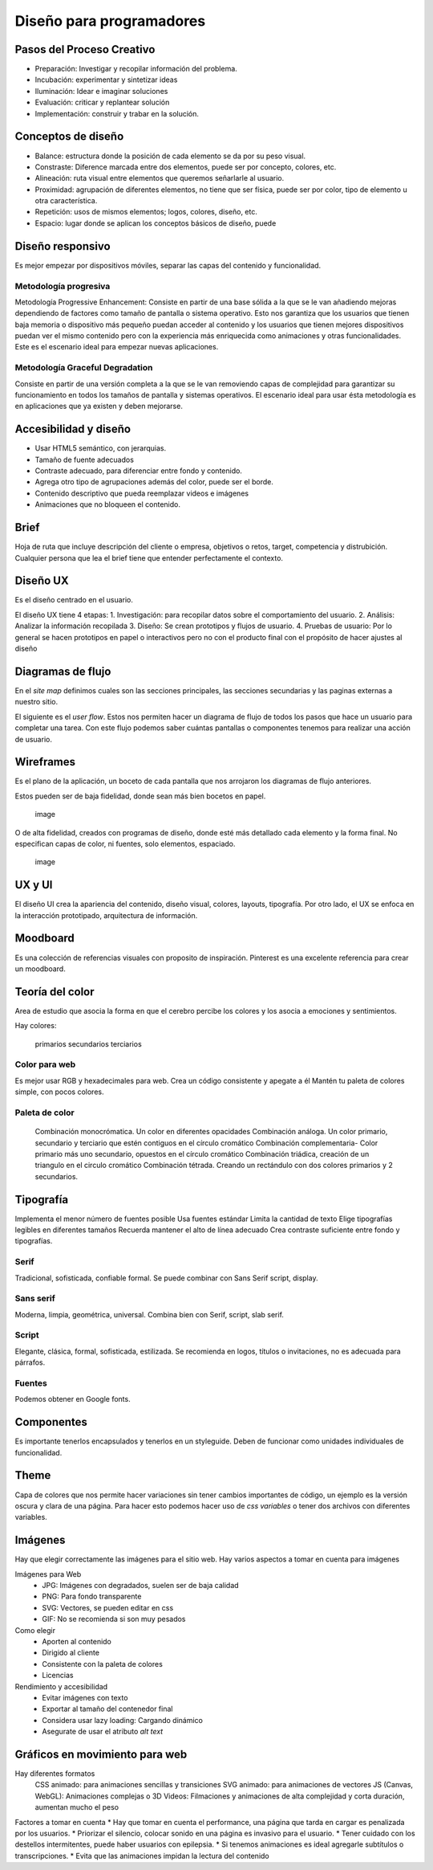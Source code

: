 =========================
Diseño para programadores
=========================

Pasos del Proceso Creativo
==========================

-  Preparación: Investigar y recopilar información del problema.
-  Incubación: experimentar y sintetizar ideas
-  Iluminación: Idear e imaginar soluciones
-  Evaluación: criticar y replantear solución
-  Implementación: construir y trabar en la solución.

Conceptos de diseño
===================

-  Balance: estructura donde la posición de cada elemento se da por su
   peso visual.
-  Constraste: Diference marcada entre dos elementos, puede ser por
   concepto, colores, etc.
-  Alineación: ruta visual entre elementos que queremos señarlarle al
   usuario.
-  Proximidad: agrupación de diferentes elementos, no tiene que ser
   física, puede ser por color, tipo de elemento u otra característica.
-  Repetición: usos de mismos elementos; logos, colores, diseño, etc.
-  Espacio: lugar donde se aplican los conceptos básicos de diseño,
   puede

Diseño responsivo
=================

Es mejor empezar por dispositivos móviles, separar las capas del
contenido y funcionalidad.

Metodología progresiva
----------------------

Metodología Progressive Enhancement: Consiste en partir de una base
sólida a la que se le van añadiendo mejoras dependiendo de factores como
tamaño de pantalla o sistema operativo. Esto nos garantiza que los
usuarios que tienen baja memoria o dispositivo más pequeño puedan
acceder al contenido y los usuarios que tienen mejores dispositivos
puedan ver el mismo contenido pero con la experiencia más enriquecida
como animaciones y otras funcionalidades. Este es el escenario ideal
para empezar nuevas aplicaciones.

Metodología Graceful Degradation
--------------------------------

Consiste en partir de una versión completa a la que se le van removiendo
capas de complejidad para garantizar su funcionamiento en todos los
tamaños de pantalla y sistemas operativos. El escenario ideal para usar
ésta metodología es en aplicaciones que ya existen y deben mejorarse.

Accesibilidad y diseño
======================

-  Usar HTML5 semántico, con jerarquias.
-  Tamaño de fuente adecuados
-  Contraste adecuado, para diferenciar entre fondo y contenido.
-  Agrega otro tipo de agrupaciones además del color, puede ser el
   borde.
-  Contenido descriptivo que pueda reemplazar videos e imágenes
-  Animaciones que no bloqueen el contenido.

Brief
=====

Hoja de ruta que incluye descripción del cliente o empresa, objetivos o
retos, target, competencia y distrubición. Cualquier persona que lea el
brief tiene que entender perfectamente el contexto.

Diseño UX
=========

Es el diseño centrado en el usuario.

El diseño UX tiene 4 etapas: 1. Investigación: para recopilar datos
sobre el comportamiento del usuario. 2. Análisis: Analizar la
información recopilada 3. Diseño: Se crean prototipos y flujos de
usuario. 4. Pruebas de usuario: Por lo general se hacen prototipos en
papel o interactivos pero no con el producto final con el propósito de
hacer ajustes al diseño

Diagramas de flujo
==================

En el *site map* definimos cuales son las secciones principales, las
secciones secundarias y las paginas externas a nuestro sitio.

El siguiente es el *user flow*. Estos nos permiten hacer un diagrama de
flujo de todos los pasos que hace un usuario para completar una tarea.
Con este flujo podemos saber cuántas pantallas o componentes tenemos
para realizar una acción de usuario.

Wireframes
==========

Es el plano de la aplicación, un boceto de cada pantalla que nos
arrojaron los diagramas de flujo anteriores.

Estos pueden ser de baja fidelidad, donde sean más bien bocetos en
papel.

.. figure:: ./img/DisenoParaProgramadores/wireframesDeBajaFidelidad.png
   :alt: image

   image

O de alta fidelidad, creados con programas de diseño, donde esté más
detallado cada elemento y la forma final. No especifican capas de color,
ni fuentes, solo elementos, espaciado.

.. figure:: ./img/DisenoParaProgramadores/wireframesDeAltaFidelidad.png
   :alt: image

   image

UX y UI
=======

El diseño UI crea la apariencia del contenido, diseño visual, colores,
layouts, tipografía. Por otro lado, el UX se enfoca en la interacción
prototipado, arquitectura de información.

Moodboard
=========

Es una colección de referencias visuales con proposito de inspiración.
Pinterest es una excelente referencia para crear un moodboard.

Teoría del color
================

Area de estudio que asocia la forma en que el cerebro percibe los
colores y los asocia a emociones y sentimientos.

Hay colores:

   primarios secundarios terciarios

Color para web
--------------

Es mejor usar RGB y hexadecimales para web. Crea un código consistente y
apegate a él Mantén tu paleta de colores simple, con pocos colores.

Paleta de color
---------------

   Combinación monocrómatica. Un color en diferentes opacidades
   Combinación análoga. Un color primario, secundario y terciario que
   estén contiguos en el círculo cromático Combinación complementaria-
   Color primario más uno secundario, opuestos en el círculo cromático
   Combinación triádica, creación de un triangulo en el circulo
   cromático Combinación tétrada. Creando un rectándulo con dos colores
   primarios y 2 secundarios.

Tipografía
==========

Implementa el menor número de fuentes posible Usa fuentes estándar
Limita la cantidad de texto Elige tipografías legibles en diferentes
tamaños Recuerda mantener el alto de línea adecuado Crea contraste
suficiente entre fondo y tipografías.

Serif
-----

Tradicional, sofisticada, confiable formal. Se puede combinar con Sans
Serif script, display.

Sans serif
----------

Moderna, limpia, geométrica, universal. Combina bien con Serif, script,
slab serif.

Script
------

Elegante, clásica, formal, sofisticada, estilizada. Se recomienda en
logos, títulos o invitaciones, no es adecuada para párrafos.

Fuentes
-------

Podemos obtener en Google fonts.

Componentes
===========

Es importante tenerlos encapsulados y tenerlos en un styleguide. Deben
de funcionar como unidades individuales de funcionalidad.

Theme
=====

Capa de colores que nos permite hacer variaciones sin tener cambios
importantes de código, un ejemplo es la versión oscura y clara de una
página. Para hacer esto podemos hacer uso de *css variables* o tener dos
archivos con diferentes variables.

Imágenes
========

Hay que elegir correctamente las imágenes para el sitio web. Hay varios
aspectos a tomar en cuenta para imágenes

Imágenes para Web
   -  JPG: Imágenes con degradados, suelen ser de baja calidad
   -  PNG: Para fondo transparente
   -  SVG: Vectores, se pueden editar en css
   -  GIF: No se recomienda si son muy pesados

Como elegir
   -  Aporten al contenido
   -  Dirigido al cliente
   -  Consistente con la paleta de colores
   -  Licencias

Rendimiento y accesibilidad
   -  Evitar imágenes con texto
   -  Exportar al tamaño del contenedor final
   -  Considera usar lazy loading: Cargando dinámico
   -  Asegurate de usar el atributo *alt text*

Gráficos en movimiento para web
===============================

Hay diferentes formatos
   CSS animado: para animaciones sencillas y transiciones SVG animado:
   para animaciones de vectores JS (Canvas, WebGL): Animaciones
   complejas o 3D Videos: Filmaciones y animaciones de alta complejidad
   y corta duración, aumentan mucho el peso

Factores a tomar en cuenta \* Hay que tomar en cuenta el performance,
una página que tarda en cargar es penalizada por los usuarios. \*
Priorizar el silencio, colocar sonido en una página es invasivo para el
usuario. \* Tener cuidado con los destellos intermitentes, puede haber
usuarios con epilepsia. \* Si tenemos animaciones es ideal agregarle
subtítulos o transcripciones. \* Evita que las animaciones impidan la
lectura del contenido
